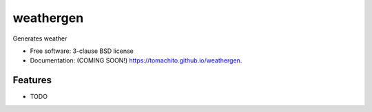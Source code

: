 ==========
weathergen
==========

.. image:: https://img.shields.io/travis/tomachito/weathergen.svg
        :target: https://travis-ci.org/tomachito/weathergen

.. image:: https://img.shields.io/pypi/v/weathergen.svg
        :target: https://pypi.python.org/pypi/weathergen


Generates weather

* Free software: 3-clause BSD license
* Documentation: (COMING SOON!) https://tomachito.github.io/weathergen.

Features
--------

* TODO
